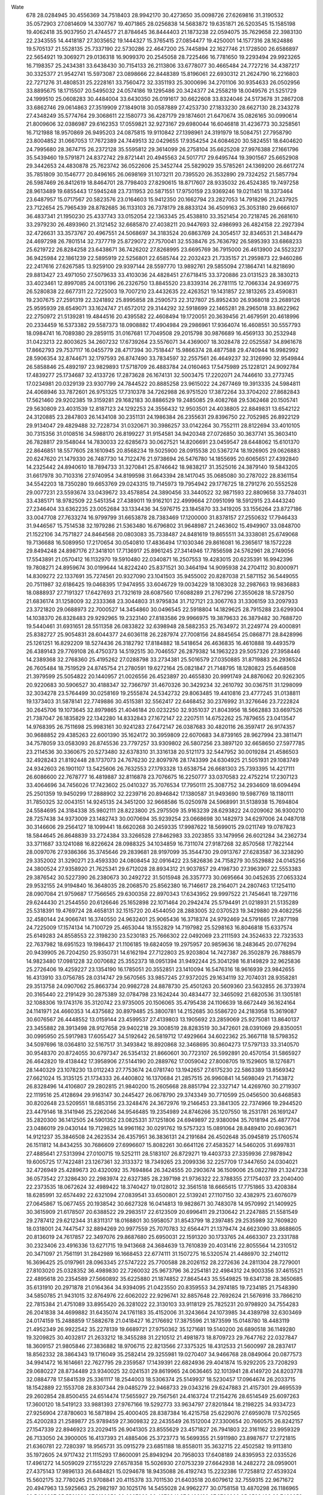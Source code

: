 Wate
  678
  28.0284945  30.4556369  34.7518403  28.9942170  30.4273650  35.0098726
  27.6269816  31.3190532  35.0572903  27.0814609  14.3307767  19.4071865
  28.0256838  14.5683872  19.6351871  26.5203545  15.1585198  19.4062418
  35.9037950  21.4744577  21.8784645  36.8444403  21.1873238  22.0594075
  35.7629658  22.3983130  22.2343555  14.4418187  27.3035652  19.1444327
  15.3765415  27.0854477  19.4250001  14.1577316  28.1624886  19.5705137
  21.5528135  25.7337190  22.5730286  22.4647200  25.7445894  22.1627746
  21.1728500  26.6586897  22.5654921  19.3069271  29.0136318  16.9099370
  20.2545058  28.7225466  16.7781650  19.2293494  29.9923265  16.7198357
  25.2434381  33.6438430  30.7154133  26.2113806  33.6778077  30.4665484
  24.7727216  34.4387217  30.3325377  21.9542741  15.5973087  23.0898666
  22.8448389  15.8196061  22.6930312  21.2624790  16.2216803  22.7271276
  31.4808531  25.2228161  33.7560472  32.3351193  25.3000696  34.2701106
  30.9354633  26.0502956  33.8895675  18.1715507  20.5495032  24.0574186
  19.1295486  20.3424377  24.2558219  18.0049576  21.5251729  24.1999510
  25.0608283  30.4484004  33.6430350  26.0191617  30.6622608  33.8324046
  24.5173678  31.2867208  33.6862746  29.0614863  27.3519909  27.1849018
  30.0587889  27.4253730  27.1833230  28.6627130  28.2343278  27.4348249
  35.5774764  29.3068611  22.1580773  36.4287179  29.1874601  21.6470674
  35.0826165  30.0990614  21.8009606  32.0386987  29.6162353  17.0559821
  32.9273167  29.6980044  16.6046818  31.4236773  30.3258561  16.7121988
  18.9570869  26.9495203  24.0875815  19.9110842  27.1398961  24.3191979
  18.5084751  27.7958790  23.8004852  31.0667053  17.7672389  24.7449513
  32.0429655  17.9354254  24.6084620  30.5824551  18.6404620  24.7995680
  28.3674715  26.2372128  35.5595812  29.3614099  26.2758104  35.6625208
  27.9976388  27.1661796  35.5439460  19.5791871  24.8372742  29.8721441
  20.4945563  24.5017717  29.6495744  19.3901567  25.6652908  29.3442653
  24.4830878  25.7623742  36.0522606  25.3452744  25.5829029  35.5785261
  24.1369200  26.6617274  35.7851809  30.1546777  20.8496165  26.0698169
  31.1073211  20.7395520  26.3532890  29.7324252  21.5857794  26.5987469
  26.8412619  18.8464701  28.7798403  27.8290615  18.8717607  28.9335032
  26.4524385  19.7497258  28.9613489  19.6855443  17.5945248  23.7311953
  20.5871551  17.9750159  23.9369246  19.0211451  18.3373464  23.6487957
  15.0717567  20.5823576  23.0164603  15.9412350  20.1662794  23.2827053
  14.7918296  21.2437925  23.7122654  25.7965439  28.8782685  36.1133103
  26.7378179  28.8833124  36.4509163  25.3053180  29.6666107  36.4837341
  21.1950230  25.4337743  33.0152054  22.1363345  25.4538810  33.3521454
  20.7218745  26.2681610  33.2979230  26.4893960  21.3121452  32.6685870
  27.4038211  20.9447693  32.4986993  26.4824158  22.2927394  32.4726631
  33.3573767  20.4967551  24.5068697  34.3183524  20.6863769  24.3054517
  32.8346531  21.3484479  24.4697298  26.7801514  32.7377719  25.8729072
  27.7570041  32.5538476  25.7636792  26.5895393  33.6868233  25.6219722
  26.8284258  23.6438671  36.7426202  27.8268995  23.6695769  36.7915000
  26.4613900  24.5523237  36.9425984  22.1861239  22.5895919  22.5256801
  22.6585744  22.2032423  21.7335157  21.2959873  22.9460286  22.2417616
  27.6267585  13.9259100  29.9397144  28.5597770  13.9892761  29.5855094
  27.1864741  14.8218690  29.8813427  23.4971050  27.5079633  33.4103036
  24.4828451  27.6718415  33.3720886  23.0131523  28.3830213  33.4023461
  12.8997085  24.0013196  26.2326750  13.8845520  23.8339314  26.2781115
  12.7066334  24.9369775  26.5280838  22.6677311  22.7225003  19.7007210
  23.4432635  22.4263521  19.1431857  22.1813265  23.4590831  19.2307675
  27.2591319  22.3241892  25.8995858  28.2590573  22.3127807  25.8952430
  26.9368018  23.2689126  25.9595939  28.6549071  33.1624747  21.6572012
  29.3144292  32.5918699  22.1465281  28.2965018  33.8622962  22.2750972
  21.5139281  19.4844516  20.4395582  22.4608494  19.1720051  20.3639456
  21.4679591  20.4618996  20.2334459  16.5373382  29.5587373  18.0908882
  17.4904984  29.2986961  17.9364074  16.4608551  30.5557793  18.0984741
  16.7089380  29.2859115  31.0167681  17.7049508  29.2015798  30.9876689
  16.4569133  30.2532948  31.0423213  22.8003625  34.2607232  17.6739264
  23.5576071  34.4369007  18.3028478  22.0525587  34.8961678  17.8662793
  29.7537117  16.0455779  28.4717394  30.7518447  15.9866374  28.4877588
  29.4740944  16.9982992  28.5906354  32.8744671  32.1797593  26.8747490
  33.7834597  32.2557561  26.4649237  32.3126990  32.9549844  26.5858846
  25.4892197  23.9829893  17.5718709  26.4883784  24.0160463  17.5475989
  25.1228121  24.9092784  17.4839277  25.1734687  32.4133726  17.2873628
  26.1674131  32.5003475  17.2202071  24.7446610  33.2773745  17.0234981
  20.0329139  23.9307799  24.7844522  20.8885258  23.9615022  24.2677469
  19.3913335  24.5984811  24.4068946  33.7872601  26.9751325  17.7310378
  34.7262988  26.9751520  17.3872264  33.3704202  27.8682843  17.5621460
  29.9202385  19.3159281  29.1682183  30.8886529  19.2485085  29.4082768
  29.5362468  20.1505741  29.5630809  23.4031539  12.8187123  24.1292253
  24.3556432  12.9503501  24.4038805  22.8849831  13.6542122  24.3120885
  23.2847803  26.1434108  30.2351131  24.1986384  26.2355631  29.8396750
  22.7052985  26.8922129  29.9134047  29.4829488  32.7228734  31.0320671
  30.3986257  33.0142264  30.7552111  28.8122694  33.4010105  30.7315356
  31.0108516  34.5988170  26.8199227  31.9154581  34.9420348  27.0726850
  30.3637741  35.3603410  26.7828817  29.1548044  14.7830033  22.6285673
  30.0627521  14.8206691  23.0459547  28.6448062  15.6101370  22.8646851
  18.5577605  28.1610945  20.8568234  19.5025900  28.0915538  20.5367274
  18.1926905  29.0626883  20.6247620  21.1479330  26.7487730  14.7122476
  21.9738694  26.5476780  14.1855695  20.6065651  27.4392840  14.2325442
  24.8940610  18.7894733  31.3270841  25.8746642  18.9838217  31.3525016
  24.3879140  19.5843205  31.6617978  30.7103316  27.9740954  34.8199598
  31.6643394  28.1417045  35.0685080  30.2787022  28.8361154  34.5542203
  18.7350280  19.6653769  29.0243315  19.7145973  19.7954942  29.1776725
  18.2791276  20.5552528  29.0077231  23.5593674  33.0439672  33.4578854
  24.3890456  33.3440522  32.9871593  22.8809658  33.7784031  33.4385171
  18.9782509  22.5451354  27.4389011  19.9162101  22.4999664  27.0951099
  18.5912915  23.4443240  27.2346404  33.6362235  23.0052684  33.1334436
  34.5976715  23.1845870  33.3419205  33.1556264  23.8727186  33.0047708
  27.7633274  16.9799799  31.6653878  28.7383469  17.1200000  31.8378157
  27.2550632  17.7946433  31.9446567  15.7514538  32.1979286  21.5363480
  16.6796802  31.9648987  21.2463602  15.4949907  33.0848700  21.1522106
  34.7571827  24.8464568  20.0803083  35.7338487  24.8481619  19.8655511
  34.3338081  25.6749068  19.7136688  16.5089950  17.2170654  30.0540810
  17.4836494  17.1030346  29.8616081  16.2365617  18.1572228  29.8494248
  24.8987176  27.3418101  17.7136917  25.8961245  27.3414946  17.7856598
  24.5762961  28.2749056  17.5543891  21.0570412  16.1132970  19.5910480
  22.0340871  16.2507553  19.4283015  20.6235391  16.9942396  19.7808271
  24.8959674  30.0199644  14.8224240  25.8371521  30.3464194  14.9095938
  24.2704112  30.8000971  14.8309272  22.1337691  35.7274561  20.9327090
  23.1041503  35.9455002  20.8287038  21.5871152  36.5449055  20.7511987
  32.6186425  19.0468395  17.9474955  33.6046729  19.0034229  18.1083028
  32.2987663  19.9836883  18.0888937  27.7191327  17.6427693  21.7321619
  28.6087560  17.6088289  21.2767296  27.3550628  18.5728750  21.6836174
  31.1258009  32.2333368  23.3044803  31.9795834  31.7127121  23.3067763
  31.3306159  33.2097933  23.3721820  29.0688973  22.7000527  14.3454860
  30.0496545  22.5918804  14.1829625  28.7915288  23.6299304  14.1038370
  26.8328483  29.9292965  19.2323140  27.8183586  29.9966975  19.3879633
  26.3879482  30.7688720  19.5440461  31.6931651  28.5511358  26.0833822
  32.6398948  28.5882353  25.7634972  31.2249774  29.4000891  25.8382727
  25.9054831  28.6044377  24.6036118  26.2287974  27.7008156  24.8845654
  25.0868771  28.8428996  25.1261251  16.8292209  18.5274436  26.3182792
  17.8184882  18.5418654  26.4636835  16.4610888  19.4493579  26.4389143
  29.7769108  26.4750373  14.5192515  30.7046557  26.2879382  14.1963223
  29.5057326  27.3958446  14.2389368  32.2768360  25.4195262  27.0288798
  33.2734381  25.5016579  27.0350885  31.8719883  26.2936524  26.7605484
  18.7519529  24.8745754  21.2780591  19.6272164  25.0821847  21.7148795
  18.1280823  25.6468508  21.3979599  25.5054822  20.1440957  21.0026556
  26.4523897  20.4655830  20.9991749  24.8876062  20.9262305  20.9220683
  30.5906527  30.4188347  32.7366797  31.4670326  30.3429234  32.2610792
  30.0367511  31.1298099  32.3034278  23.5764499  30.0258169  19.2555874
  24.5342732  29.8063485  19.4410816  23.4777245  31.0138811  19.1373403
  31.5878141  22.7749886  30.4515381  32.5562417  22.6468452  30.2376992
  31.3276646  23.7222824  30.2645706  19.1073645  32.8979865  21.4046184
  20.0232250  32.9351037  21.8043956  18.5662883  33.6697526  21.7387047
  26.1835829  22.1342280  14.8332843  27.1672147  22.2207511  14.6752262
  25.7879655  23.0413547  14.9768395  26.7511698  25.9983161  30.9241283
  27.6472147  26.0387683  30.4820116  26.3597417  26.9174357  30.9688852
  29.4385263  22.6001390  35.1624172  30.3959809  22.6070683  34.8739165
  28.9627994  23.3811471  34.7578059  33.0583093  26.8745536  23.7797257
  33.9309802  26.5807256  23.3897120  32.6658650  27.5977785  23.2114536
  30.3360675  20.5273480  32.6378310  31.3316138  20.5121173  32.5447952
  30.0019284  21.4586503  32.4928243  21.8192448  28.1737073  24.7676230
  22.8097976  28.1743399  24.6304925  21.5051931  29.1083749  24.9342603
  26.1901107  13.5425606  26.7632553  27.1793328  13.6538754  26.6681303
  25.7393395  14.4217111  26.6086600  22.7678777  16.4819887  32.8116878
  23.7076675  16.2250777  33.0370583  22.4752214  17.2307123  33.4064696
  34.7456026  17.7423602  25.0410327  35.7076534  17.7950111  25.3087752
  34.2934609  18.6094494  25.2501359  19.9450299  17.2888902  32.2239716
  20.8946842  17.1380587  31.9493690  19.5987769  18.1180111  31.7850325
  32.0043151  14.9245135  24.3451200  32.9668586  15.0250978  24.5968991
  31.5138938  15.7694804  24.5584695  24.3184338  35.9802111  28.8223800
  25.2975509  35.9163239  28.6293822  24.0209062  36.9300210  28.7257438
  34.9373009  23.1482743  30.0070694  35.9239254  23.0668698  30.1482973
  34.6297006  24.0487018  30.3146606  29.2564127  18.1099441  18.6620268
  30.2459335  17.9987622  18.5699015  29.0211749  19.0787823  18.5844645
  26.8648839  33.2724384  33.3266528  27.8462983  33.2023855  33.1479956
  26.6021284  34.2362734  33.3711687  33.1241088  16.8226624  28.0988325
  34.1034859  16.7311074  27.9187268  32.8570568  17.7822144  28.0097076
  27.9386366  35.3745646  29.2839681  28.9197099  35.3544730  29.0913767
  27.6283587  36.3238290  29.3352002  31.3290271  23.4593330  24.0808454
  32.0916422  23.5826836  24.7158279  30.5529882  24.0145256  24.3800524
  27.9358920  21.7625341  29.6712028  28.8934312  21.9037857  29.4198730
  27.3963907  22.5553383  29.3876542  30.5227390  26.2380673  30.2492722
  31.5015948  26.3357773  30.0695664  30.0452635  27.0653324  29.9532155
  24.9194840  16.3648035  28.2068570  25.8562380  16.7146617  28.2164071
  24.2807463  17.1254110  28.0907084  21.9759687  17.7566565  29.6300358
  22.8970343  17.6343952  29.9997522  21.7454641  18.7297116  29.6244430
  21.2544550  20.6126646  25.1652898  22.1071464  20.2942474  25.5794491
  21.0218931  21.5135289  25.5318391  19.4769724  28.4658131  32.1515720
  20.4544050  28.2883005  32.0370523  19.3429880  29.4082256  32.4580144
  24.9066741  16.3740550  24.9632401  25.9065436  16.3718374  24.9792469
  24.5791665  17.2877198  24.7225009  17.1574134  14.7100729  25.4653044
  18.1552829  14.7197982  25.5298163  16.8046818  15.6337574  25.6149283
  24.8558553  22.3198230  23.5230183  25.7666302  22.0492069  23.2111593
  24.3524633  22.7323533  22.7637982  18.6951523  19.1986437  21.1106185
  19.6824059  19.2975957  20.9859636  18.2483645  20.0776294  20.9439905
  26.7204250  25.9350731  14.6162194  27.7122803  25.9203804  14.7427387
  26.3502879  26.7888579  14.9823480  17.0981228  32.0070682  25.3552373
  18.0951394  31.9492244  25.3041298  16.8149829  32.9625836  25.2726406
  19.4259227  23.1354190  16.1785051  20.3552851  23.1410094  16.5476316
  18.9616939  23.9842655  16.4313910  33.0756785  28.0314747  29.5670565
  33.9857245  27.9372025  29.1634119  32.7074031  28.9358281  29.3513758
  24.0907062  25.8663734  20.9982728  24.8878730  25.4501263  20.5609360
  23.5632855  26.3733974  20.3165440  22.2191429  30.2875389  32.0784798
  23.1624244  30.4834477  32.3465092  21.6820536  31.1305181  32.1088306
  19.1743176  35.3120742  23.9735005  20.1506065  35.4795438  24.1106639
  18.6672449  36.1624164  24.1141971  24.4660353  14.4375682  30.8979485
  25.3800781  14.2152685  30.5586720  24.2183958  15.3619087  30.6076567
  26.4448552  13.0159144  23.4599537  27.4139803  13.1905692  23.2859069
  25.9275081  13.8640137  23.3455882  28.3913498  28.9127658  29.9402218
  29.3008519  28.8283519  30.3472601  28.0391069  29.8350051  30.0995950
  25.5917983  17.6055427  34.5192642  26.5819712  17.4929664  34.6022362
  25.3667118  18.5798352  34.5097696  18.0364810  32.5167517  31.3493842
  18.8920868  32.3468695  30.8604273  17.5797133  33.3140570  30.9548370
  20.8724055  30.6797347  26.5354132  21.8660601  30.7723107  26.5992891
  20.4570154  31.5865927  26.4642820  19.4138442  17.3958906  27.5144190
  20.2889762  17.0059042  27.8008705  19.1529605  18.1276871  28.1440329
  23.1078230  13.0112243  27.7753674  24.0781740  13.1942657  27.6175230
  22.5863389  13.8569342  27.6621024  15.3135125  21.1734333  26.4400802
  16.1370684  21.2857515  26.9960841  14.5698049  21.7143872  26.8328496
  14.4106807  29.2802815  21.9840200  15.2605668  28.8851794  22.3327147
  14.4269760  30.2719307  22.1119516  25.4128694  29.9163147  30.2445427
  26.0678790  29.3743349  30.7710599  25.0456500  30.6468583  30.8202648
  23.5209551  18.6853156  23.3248476  24.3672976  19.2146453  23.3841305
  22.7374966  19.2944520  23.4479146  18.3141946  25.2262046  34.9546485
  19.2354989  24.8746266  35.1207550  18.2531781  26.1691247  35.2820300
  36.1412505  24.5901352  23.0825331  37.1251806  24.6949897  22.9380094
  35.7018194  25.4877704  23.0486019  29.0430144  19.7129825  14.9961162
  30.0291762  19.5757323  15.0891064  28.8489410  20.6903671  14.9121237
  35.3846508  24.2623534  26.4357951  36.3836131  24.2191684  26.4502648
  35.0945819  25.1760574  26.1511812  14.8434255  30.7686609  27.6996607
  15.8082261  30.6641126  27.4583527  14.5460205  31.6997831  27.4885641
  27.5313994  27.0100715  19.5252111  28.5183107  26.8729271  19.4403733
  27.3359936  27.9878942  19.6005725  17.7422481  23.1267361  32.3133372
  18.7349265  23.2099336  32.2257709  17.3447650  24.0304021  32.4726949
  25.4289673  20.4320092  35.7694864  26.3424555  20.2903674  36.1509006
  25.0822789  21.3247238  36.0573542  27.3286430  22.2983974  22.6327385
  28.2397198  21.9736322  22.3788355  27.1754037  23.2040400  22.2373535
  18.0672624  32.4989422  18.3740427  19.0128012  32.3561518  18.6665615
  17.7751865  33.4208384  18.6285991  32.6574492  22.6321094  27.0839541
  33.6500801  22.5139241  27.1107150  32.4382975  23.6076079  27.0645867
  15.0677455  20.1938542  30.6627328  16.0414813  19.9828671  30.7483078
  14.9570992  21.1409925  30.3615909  21.6178507  20.6388522  29.2983517
  22.6123509  20.6996411  29.2130642  21.2247885  21.5581549  29.2787412
  29.6212344  31.8311317  18.0168801  30.5958057  31.8543799  18.2397485
  29.2535989  32.7609820  18.0318001  24.7447547  32.8894269  20.9977559
  25.7070783  32.6564471  21.1379474  24.6623090  33.8688605  20.8136019
  24.7617857  22.3497076  29.8687680  25.6950031  22.1591320  30.1733765
  24.4663307  23.2331788  30.2323406  23.4916336  13.6271715  19.9413668
  24.3684639  13.7610839  20.4031416  22.8055564  14.2310512  20.3471097
  21.7561191  31.2842989  16.1668453  22.6774111  31.1507275  16.5320574
  21.4486970  32.2140112  16.3696425  25.0197961  28.0963345  27.5747222
  25.7700588  28.2026152  28.2272636  24.2811304  28.7279001  27.8103020
  25.0328352  36.4989830  22.7260032  25.9673796  36.2254181  22.4984312
  24.9003356  37.4615521  22.4895618  20.2354589  27.5660892  35.6225880
  21.1874852  27.8645443  35.5549825  19.6341738  28.3650685  35.6131910
  20.2971878  21.0164364  34.9394095  21.0423550  20.8359553  34.2974185
  19.7234185  21.7548390  34.5850785  21.9431015  32.8764976  22.6062022
  22.9296741  32.8857648  22.7692624  21.5676916  33.7866210  22.7815384
  21.4751089  33.8955420  26.3281022  22.3130103  33.9118129  25.7825231
  20.9798920  34.7554283  26.2041838  34.4699882  31.6435074  24.1761183
  35.4152006  31.3243664  24.1073985  34.4389798  32.6303469  24.0174159
  15.2488859  17.5882678  21.0418427  16.2176692  17.3875596  21.1873599
  15.0148780  18.4483119  21.4952349  26.9922542  35.2278139  19.6689721
  27.9750362  35.1271681  19.5140200  26.6890518  36.1149280  19.3209825
  30.4032817  21.2633212  18.3455288  31.2210512  21.4981873  18.8709723
  29.7647762  22.0327847  18.3609157  21.9805846  27.3836882  18.9706715
  22.8213566  27.3375325  18.4312533  21.5600997  28.2837417  18.8562332
  28.3864343  19.1716049  35.2582414  29.3255981  19.0270407  34.9466768
  28.0849064  20.0877573  34.9941472  16.1614661  22.7627795  29.2359587
  17.1439391  22.6824936  29.4041874  15.9292205  23.7208293  29.0680227
  28.8734489  23.9340025  32.0241531  29.8619965  24.0636465  32.1013941
  28.4149720  24.8203778  32.0884778  17.5841539  25.3361117  18.2544003
  18.5306374  25.5149937  18.5230457  17.0964674  26.2033715  18.1542889
  22.1553708  28.8307344  29.0485279  22.9468733  29.0343216  29.6247883
  21.4157301  29.4695539  29.2602854  28.8500455  24.6514474  17.5655927
  29.7567561  24.4163724  17.2154276  28.6514549  25.6097263  17.3600120
  18.5419123  33.9881393  27.9767166  19.5292773  33.9634797  27.8201844
  18.2198225  34.9334723  27.9256904  27.8780603  16.5871894  25.4000405
  28.8387384  16.4215758  25.6229076  27.6959078  17.5702565  25.4200283
  21.2589877  25.9789459  27.3609832  22.2435549  26.1512004  27.3300654
  20.7660575  26.8242157  27.1547339  22.8946923  23.2029415  26.9041305
  23.8555629  23.4571827  26.7941803  22.3161162  23.9959329  26.7133050
  24.3900005  16.4137393  21.4885406  25.3723773  16.5699355  21.5911980
  23.8987677  17.2721815  21.6360781  22.7280397  18.9565731  35.0915279
  23.6851188  18.8558011  35.3632715  22.4502582  19.9113810  35.1972605
  24.9717432  21.1115293  17.8600091  25.8949294  20.7958033  17.6408189
  24.8395953  22.0335526  17.4961272  14.5059029  27.1551229  27.6578358
  15.5026930  27.0753239  27.6642938  14.2482272  28.0959001  27.4375143
  17.9896133  26.6484821  15.0294678  18.9435088  26.4192743  15.2232386
  17.7258812  27.4539324  15.5602175  32.7780245  21.9708841  20.4115378
  33.7011530  21.6403518  20.6079612  32.7559315  22.9671672  20.4947963
  13.5925663  25.2982197  30.1025176  14.5455028  24.9962277  30.0758158
  13.4870298  26.1186965  29.5406637  35.5561820  27.8189852  28.0207982
  36.4379241  27.3493199  27.9766902  35.6523433  28.7438259  27.6528000
  29.0205700  28.0059772  17.0974152  30.0194075  27.9984774  17.0497970
  28.6964208  28.9505391  17.1496650  26.7998802  24.9492435  22.0677517
  27.6713597  25.2137595  22.4807343  26.2080641  25.7520490  21.9952457
  30.1687020  21.0540845  22.4296314  31.0491060  20.6026571  22.2843659
  30.3139943  21.9244977  22.9000259  22.1460778  21.4627090  15.9247904
  23.0737075  21.0903406  15.9538569  22.1766449  22.4089132  15.6026672
  32.2368802  17.7829093  31.0968503  33.2364057  17.7677101  31.0700605
  31.9243441  18.6951960  31.3615279  35.3520070  19.8482268  27.9769122
  36.3307965  19.9563742  27.8029141  34.9051818  20.7418473  27.9346097
  18.1439889  19.6874390  32.2200473  18.9896676  19.7465621  32.7504547
  17.5600676  20.4701840  32.4353291  26.0634102  24.9074319  28.0636864
  26.9242439  25.0962979  27.5911454  25.3963946  25.6173967  27.8377658
  20.7519977  30.9479319  19.9612623  21.6503621  30.6796526  20.3090662
  20.4009562  31.7136460  20.5001980  22.2014822  16.4364808  26.5168076
  23.0677226  16.1901994  26.0820973  21.6955845  17.0609535  25.9217434
  16.4632794  29.0431500  25.0626554  17.4464988  29.0128054  25.2425413
  16.1578531  29.9950852  25.0395443  31.7596979  30.6319477  29.5503050
  32.5835399  30.9245507  29.0648487  30.9744230  31.1555899  29.2199382
  36.3604262  27.4241270  24.5944219  37.3557483  27.4303263  24.4980090
  35.9886290  28.2937362  24.2695423  27.5708384  19.4601330  24.3621869
  28.5645260  19.4952174  24.2556316  27.2228950  20.3789830  24.5483325
  22.3803483  30.1832938  35.4392527  23.3723561  30.1970832  35.3138314
  22.0339840  31.1211503  35.4606280  21.1003760  14.5577420  30.1324985
  22.0913856  14.4266404  30.1591886  20.8930694  15.5359346  30.1452726
  24.4525380  24.2516485  32.7602121  25.4235865  24.4280818  32.5991653
  23.9261779  25.0785365  32.5622192  25.7175865  19.0478119  14.6107492
  26.7104266  19.0587169  14.4917971  25.3698648  19.9853053  14.5967581
  19.6805729  30.4887193  23.6585728  20.5914083  30.2752091  23.3053133
  19.2646512  31.2042642  23.0973201  29.6114542  23.7454281  27.4318031
  30.5978765  23.6918103  27.5870329  29.3015167  24.6848186  27.5783781
  28.5006633  35.3507185  23.7026253  29.5006462  35.3540584  23.6978214
  28.1645486  36.2893766  23.7797481  26.7659082  31.1012373  22.9519461
  27.4197244  30.4200201  23.2812903  26.2864772  31.5067048  23.7302404
  16.9572088  26.2901615  29.4986350  17.9021142  26.3069303  29.8255488
  16.4845794  27.1173365  29.8026137  21.0074855  32.3546108  30.0466839
  21.9273943  32.1719964  29.6996684  20.6866883  33.2337440  29.6942438
  36.4979807  21.5694719  25.3820983  37.4903617  21.5883748  25.2603502
  36.1371510  22.5002572  25.3234406  33.6362227  17.3577552  21.6203604
  34.5729601  17.4288622  21.9630949  33.1398513  18.2002697  21.8296081
  33.9866323  20.2135841  31.3476893  34.9854541  20.1841113  31.3091351
  33.6876648  21.1497101  31.5328558  24.5785777  20.8596103  26.6719483
  25.4911824  20.4713666  26.5438097  24.6589482  21.8241497  26.9233528
  18.4824784  28.7940388  27.7480865  19.4274239  28.6946502  27.4363173
  18.1070117  29.6549673  27.4048275  16.2440355  26.6180205  33.1148834
  17.2067996  26.3925950  32.9656568  16.0242079  27.4711256  32.6417158
  23.3421709  21.4133517  33.1637421  24.2834624  21.0781829  33.2041430
  23.3418496  22.4123635  33.2081846  31.8456714  24.1947858  16.6407083
  32.7227434  23.7158678  16.6778859  32.0033739  25.1818568  16.6693589
  16.3550653  24.7148455  26.5000115  17.2854653  24.7023761  26.1336777
  15.9347617  25.6025945  26.3122710  27.4827705  16.8594182  16.2135828
  28.3378702  17.0770315  16.6841665  26.8718152  17.6502601  16.2496773
  17.8431798  21.8302797  20.0225758  18.6919572  22.0721016  19.5523641
  17.1979461  22.5915566  19.9583030  21.3944951  24.9815672  36.5498384
  22.3798869  24.9181294  36.3917922  21.0970504  25.9280528  36.4245718
  22.0721628  36.0711948  24.3498367  23.0141543  35.9726031  24.0290070
  21.7542291  37.0019658  24.1693276  23.6569952  24.1550396  14.9899522
  24.5863117  24.4029366  14.7162405  23.0402348  24.9206828  14.8072034
  21.1340614  35.3696063  28.9231688  22.1331576  35.4082457  28.9054586
  20.7672750  36.2896552  29.0609285  26.8402041  28.1725503  32.8915696
  27.7705709  28.0293459  33.2290755  26.3782917  28.8496091  33.4644817
  34.4094705  25.8316414  31.7550516  35.3662325  25.9589399  32.0165887
  33.9440161  26.7167094  31.7524388  20.7973187  22.6201034  31.9926996
  21.7366210  22.2799047  31.9482461  20.8072975  23.6164971  32.0769614
  23.3126147  30.3528001  23.0880737  24.2185489  30.1553164  22.7135293
  22.9339826  31.1606112  22.6363227  29.4797654  26.3146605  23.7712445
  30.4233059  26.3869618  24.0945148  28.8978067  26.9320062  24.3005916
  23.7945380  17.8278736  18.4117470  24.7263297  17.7704674  18.0533217
  23.3394575  18.6322820  18.0298717  23.8773216  32.2407374  27.0521499
  24.8556441  32.1560185  26.8631850  23.6613611  33.1921673  27.2715632
  24.0229143  27.1491951  13.4939366  24.9318753  26.9245870  13.1427369
  23.8815291  28.1379309  13.4448271  24.8653646  25.0059312  24.9765949
  26.4879938  25.1141002  25.0205145  23.5694944  25.9430570  25.4417060
  50.0000000  50.0000000  50.0000000  90.0000000  90.0000000  90.0000000
